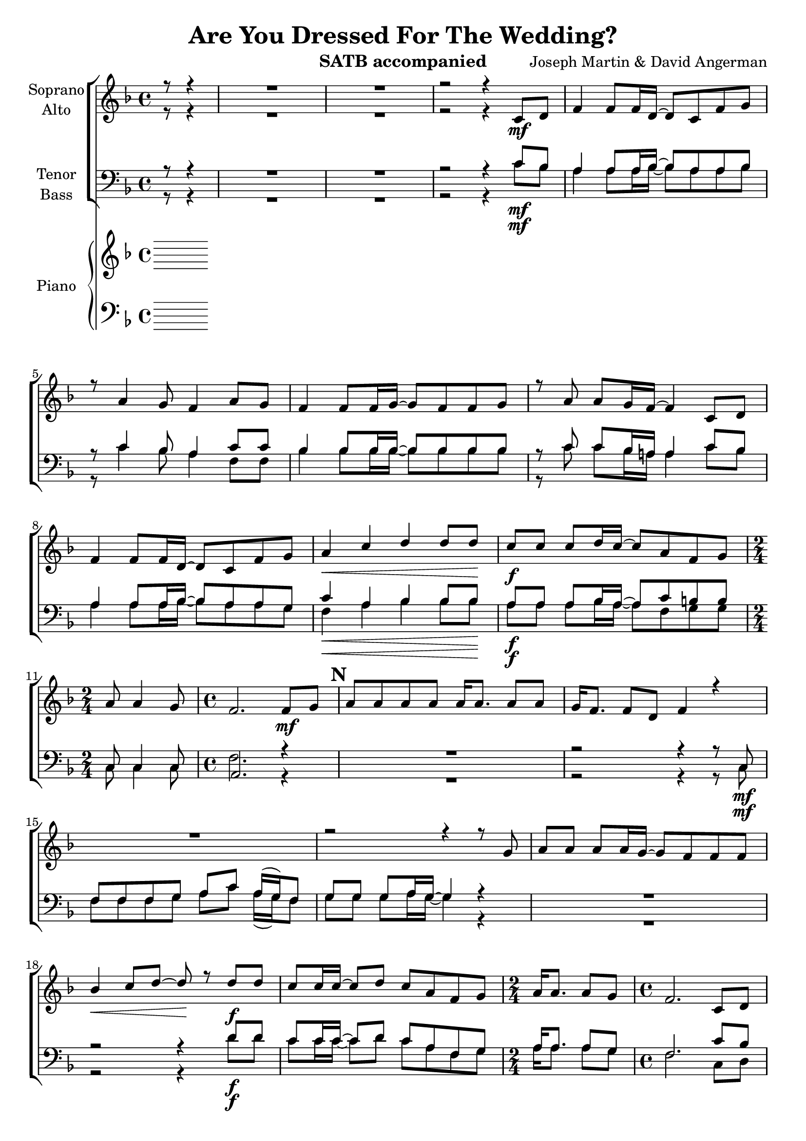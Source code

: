 \version "2.16"

\header {
  title = "Are You Dressed For The Wedding?"
  instrument = "SATB accompanied"
  composer = "Joseph Martin & David Angerman"
  tagline = "Engraved with Lilypond"
}

global = {
  \key f \major
  \time 4/4
  \partial 4.
  \language  "english"
  \set Score.markFormatter = #format-mark-box-numbers
}

soprano = \relative c'' {
  \global
  % Music follows here.
  r8 r4 R1*2
  r2 r4 c,8_\mf d f4 f8 f16 d~ d8 c f g r8 a4 g8 f4 a8 g |
  f4 f8 f16 g~ g8 f f g r8 a a g16 f~ f4 c8 d |
  f4 f8 f16 d~ d8 c f g a4\< c d d8 d\! |
  c\f c c d16 c~ c8 a f g 
  \time 2/4 a8 a4 g8 \time 4/4
  f2. f8\mf g \mark #13 a a a a a16 a8. a8 a g16 f8. f8 d f4 r4 |
  R1 r2 r4 r8 g8 a a a a16 g~ g8 f f f |
  bf4\< c8 d~ d\! r8 d\f d c c16 c~ c8 d c a f g |
  \time 2/4 a16 a8. a8 g |
  \time 4/4 f2. c8 d \mark #22
  f4 f8 f16 d~ d8 c f g r8 a4 g8 f4 a8 g |
  f4 f8 f16 g~ g8 f f g r8 a a g16 f~ f4 c8 d |
  f4 f8 f16 d~ d8 c f g a4 c d d8 d |
  c8 c c d16 c~ c8 a f g |
  \time 2/4 a8 a4 g8 
  \time 4/4 f2. r4 \mark #31
  R1 r2 r4 c8 d f f f g a c a16 (g) f8 |
  g8 g g a16 g~ g4 r4 R1 |
  r2 r4 d'8\f d c c16 c~ c8 d c a f g |
  \time 2/4 a8 a a16 g8 f16~ \time 4/4 f2. c8 d |
  f4 f8 f16 d~ d8 c f g r8 a4 g8 f4 a8 g |
  f4 f8 f16 g~ g8 f f g r8 a a g16 f~ f4 c8 d |
  f4 f8 f16 d~ d8 c f g a4\< c d d8 d \! |
  c8\f c c d16 c~ c8 a f g |
  \time 2/4 a8 a4 g8 \time 4/4 f2. df8 ef |
  \mark #49 \key gf \major
  gf4 gf8 gf16 ef~ ef8 df gf af r8 bf4 af8 gf4 bf8 af |
  gf4 gf8 gf16 af~ af8 gf8 gf af r8 bf bf af16 gf~ gf4 df8 ef |
  gf4 gf8 gf16 ef~ ef8 df gf af |
  \time 2/4 bf4 df \time 4/4 ef2. ef8 ef |
  df8 df df ef16 df~ df8 bf gf af |
  bf4\< df ef <ef gf> \! <df gf>1\ff R1
}

alto = \relative c' {
  \global
  % Music follows here.
   r8 r4 R1*2
    r2 r4
}

tenor = \relative c {
  \global
  % Music follows here.
  r8 r4 R1*2
    r2 r4 c'8\mf bf a4 a8 a16 bf~ bf8 a a bf |
    r8 c4 bf8 a4 c8 c bf4 bf8 bf16 bf~ bf8 bf bf bf |
    r8 c8 c bf16 a! a4 c8 bf a4 a8 a16 bf~ bf8 a a g |
   c4\< a bf bf8 bf \! a\f a a bf16 a~ a8 c b b |
    \time 2/4 c,8 c4 c8 \time 4/4
    a2. r4 \mark #13 R1 r2 r4 r8 c8\mf
    f8 f f g a c a16 (g) f8 g g g a16 g~ g4 r4  R1 |
    r2 r4 d'8\f d c c16 c~ c8 d c a f g |
    \time 2/4 a16 a8. a8 g 
    \time 4/4 f2. c'8 bf \mark#22
    a4 a8 a16 bf~ bf8 a a g  |
    r8 c4 bf8 a4 c8 c 
    bf4 bf8 bf16 bf~ bf8 bf bf bf |
    r8 c8 c bf16 a~ a4 c8 bf |
   a4 a8 a16 bf~ bf8 a a bf |
   c4 c bf bf8 bf 
   a8 a a bf16 a~ a8 c b b |
       \time 2/4 c8 c4 bf8 |
    \time 4/4 a2. f8 g |
    \mark #31 a8 a a a a a g f |
    g f  f d f4 r4 |
    R1 r2 r4 f8 g |
    a8 a a a16 g~ g8 f r8 f8 |
    bf8\< bf16 bf~ bf8 c d4\! b8\f b |
    c8 c16 c~ c8 bf c c bf bf |
    \time 2/4 c8 c bf16 bf8 a16~ \time 4/4 a2.  c8\mf bf  |
    \mark #40
   a4 a8 a16 bf~ bf8 a a bf r8 c4 bf8 a4 c8 c |
   bf4 bf8 bf16 bf~ bf8 bf bf bf r8 c c bf16 a~ a4 c8 bf |
   a4 a8 a16 bf~ bf8 a a c c4\< a bf bf8 bf\! |
   a8 a a bf16 a~ a8 c b b 
   \time 2/4 c8 c4 bf8 
    \time 4/4a2. df,8 ef |
    \mark #49 \key gf \major
    gf4 gf8 gf16 ef~ ef8 df gf af r8 bf4 af8 gf4 bf8 af |
    gf4 gf8 gf16 af~ af8 gf gf af r bf bf af16 gf~ gf4 df8 ef |
    gf4 gf8 gf16 ef~ ef8 df gf af |
    \time 2/4 bf4 df 
    \time 4/4 c2.c8 c df df df cf16 df~ df8 df c c 
    df4\< bf c ef\! df1\ff R1
   
}

bass = \relative c {
  \global
  % Music follows here.
   r8 r4 R1*2
    r2 r4 c'8\mf bf a4 a8 a16 bf~ bf8 a a bf |
    r8 c4 bf8 a4 f8 f bf4 bf8 bf16 bf~ bf8 bf bf bf |
    r8 c8 c bf16 a! a4 c8 bf a4 a8 a16 bf~ bf8 a a g |
    f4\< a bf bf8 bf \! a\f a a bf16 a~ a8 f g g |
    \time 2/4 c,8 c4 c8 \time 4/4
    f2. r4 \mark #13 R1 r2 r4 r8 c8\mf
    f8 f f g a c a16 (g) f8 g g g a16 g~ g4 r4  R1 |
    r2 r4 d'8\f d c c16 c~ c8 d c a f g |
    \time 2/4 a16 a8. a8 g 
    \time 4/4 f2. c8 d \mark#22
    f8 (d) c d16 f~ f8 f f c f,2 r8 f8 g a |
    bf4 bf8 bf16 bf~ bf8 bf bf bf |
    f4 f8 f16 f~ f4 c'8 d f (d) c d16 f~ f8 f c d |
    f4 a, bf bf8 bf c c c d16 f~ f8 f d d |
    \time 2/4 c8 c4 c8 |
    \time 4/4 f2. f8 g |
    \mark #31 a8 a a a a a g f |
    g f  f d f4 r4 |
    R1 r2 r4 f8 g |
    a8 a a a16 g~ g8 f r8 f8 |
    bf8 bf16 bf~ bf8 a gs4 gs8 gs |
    a8 a16 a~ a8 bf a f df df |
    \time 2/4 c8 c c16 c8 f16~ \time 4/4 f2.  r4 |
    \mark #40
    f8 r c r f r c r r f4 f8 f4 r4 |
    bf,8 r f r bf r f r r f' f f16 f~ f4 r4 |
    f8 r c r f r c r f4 f bf, bf8 bf |
    f'8 f f f16 f~ f8 f d d \time 2/4 c8 c4 c8 
    \time 4/4 f2. df8 ef |
    \mark #49 \key gf \major
    gf4 gf8 gf16 ef~ ef8 df gf af r8 bf4 af8 gf4 bf8 af |
    gf4 gf8 gf16 af~ af8 gf gf af r bf bf af16 gf~ gf4 df8 ef |
    gf4 gf8 gf16 ef~ ef8 df gf af |
    \time 2/4 gf4 bf 
    \time 4/4 a2.a8 a bf bf bf cf16 bf~ bf8 gf ef ef |
    df4 gf c, c gf'1 R1
   
}

sopranoVerse = \lyricmode {
  % Lyrics follow here.
  
}

altoVerse = \lyricmode {
  % Lyrics follow here.
  
}

tenorVerse = \lyricmode {
  % Lyrics follow here.
  
}

bassVerse = \lyricmode {
  % Lyrics follow here.
  
}

rehearsalMidi = #
(define-music-function
 (parser location name midiInstrument lyrics) (string? string? ly:music?)
 #{
   \unfoldRepeats <<
     \new Staff = "soprano" \new Voice = "soprano" { s1*0\f \soprano }
     \new Staff = "alto" \new Voice = "alto" { s1*0\f \alto }
     \new Staff = "tenor" \new Voice = "tenor" { s1*0\f \tenor }
     \new Staff = "bass" \new Voice = "bass" { s1*0\f \bass }
     \context Staff = $name {
       \set Score.midiMinimumVolume = #0.5
       \set Score.midiMaximumVolume = #0.5
       \set Score.tempoWholesPerMinute = #(ly:make-moment 112 4)
       \set Staff.midiMinimumVolume = #0.8
       \set Staff.midiMaximumVolume = #1.0
       \set Staff.midiInstrument = $midiInstrument
     }
     \new Lyrics \with {
       alignBelowContext = $name
     } \lyricsto $name $lyrics
   >>
 #})

right = \relative c'' {
  \global
  % Music follows here.
  
}

left = \relative c' {
  \global
  % Music follows here.
  
}

choirPart = \new ChoirStaff <<
  \new Staff = "sa" \with {
    midiInstrument = "violin"
    instrumentName = \markup \center-column { "Soprano" "Alto" }
  } <<
    \new Voice = "soprano" { \voiceOne \soprano }
    \new Voice = "alto" { \voiceTwo \alto }
  >>
  \new Lyrics \with {
    alignAboveContext = "sa"
    \override VerticalAxisGroup #'staff-affinity = #DOWN
  } \lyricsto "soprano" \sopranoVerse
  \new Lyrics \lyricsto "alto" \altoVerse
  \new Staff = "tb" \with {
    midiInstrument = "cello"
    instrumentName = \markup \center-column { "Tenor" "Bass" }
  } <<
    \clef bass
    \new Voice = "tenor" { \voiceOne \tenor }
    \new Voice = "bass" { \voiceTwo \bass }
  >>
  \new Lyrics \with {
    alignAboveContext = "tb"
    \override VerticalAxisGroup #'staff-affinity = #DOWN
  } \lyricsto "tenor" \tenorVerse
  \new Lyrics \lyricsto "bass" \bassVerse
>>

pianoPart = \new PianoStaff \with {
  instrumentName = "Piano"
} <<
  \new Staff = "right" \with {
    midiInstrument = "acoustic grand"
  } \right
  \new Staff = "left" \with {
    midiInstrument = "acoustic grand"
  } { \clef bass \left }
>>

\score {
  <<
    \choirPart
    \pianoPart
  >>
  \layout { }
  \midi {
    \context {
      \Score
      tempoWholesPerMinute = #(ly:make-moment 112 4)
    }
  }
}

% Rehearsal MIDI files:
\book {
  \bookOutputSuffix "soprano"
  \score {
    \rehearsalMidi "soprano" "soprano sax" \sopranoVerse
    \midi { }
  }
}

\book {
  \bookOutputSuffix "alto"
  \score {
    \rehearsalMidi "alto" "soprano sax" \altoVerse
    \midi { }
  }
}

\book {
  \bookOutputSuffix "tenor"
  \score {
    \rehearsalMidi "tenor" "tenor sax" \tenorVerse
    \midi { }
  }
}

\book {
  \bookOutputSuffix "bass"
  \score {
    \rehearsalMidi "bass" "tenor sax" \bassVerse
    \midi { }
  }
}

